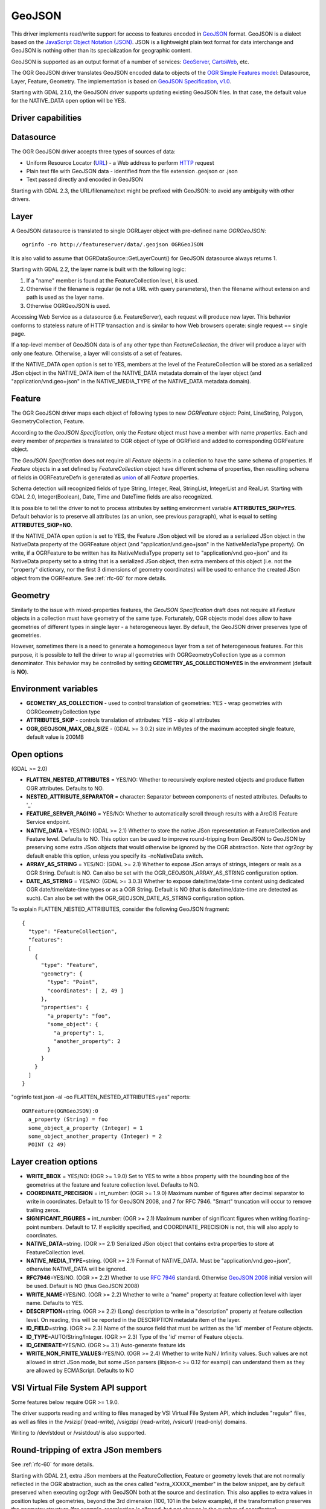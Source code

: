 .. _vector.geojson:

GeoJSON
=======

.. shortname:: GeoJSON

.. built_in_by_default::

This driver implements read/write support for access to features encoded
in `GeoJSON <http://geojson.org/>`__ format. GeoJSON is a dialect based
on the `JavaScript Object Notation (JSON) <http://json.org/>`__. JSON is
a lightweight plain text format for data interchange and GeoJSON is
nothing other than its specialization for geographic content.

GeoJSON is supported as an output format of a number of services:
`GeoServer <http://docs.geoserver.org/2.6.x/en/user/services/wfs/outputformats.html>`__,
`CartoWeb <http://exportgge.sourceforge.net/kml/>`__, etc.

The OGR GeoJSON driver translates GeoJSON encoded data to objects of the
`OGR Simple Features model <ogr_arch.html>`__: Datasource, Layer,
Feature, Geometry. The implementation is based on `GeoJSON
Specification, v1.0 <http://geojson.org/geojson-spec.html>`__.

Starting with GDAL 2.1.0, the GeoJSON driver supports updating existing
GeoJSON files. In that case, the default value for the NATIVE_DATA open
option will be YES.

Driver capabilities
-------------------

.. supports_create::

.. supports_georeferencing::

.. supports_virtualio::

Datasource
----------

The OGR GeoJSON driver accepts three types of sources of data:

-  Uniform Resource Locator (`URL <http://en.wikipedia.org/wiki/URL>`__)
   - a Web address to perform
   `HTTP <http://en.wikipedia.org/wiki/HTTP>`__ request
-  Plain text file with GeoJSON data - identified from the file
   extension .geojson or .json
-  Text passed directly and encoded in GeoJSON

Starting with GDAL 2.3, the URL/filename/text might be prefixed with
GeoJSON: to avoid any ambiguity with other drivers.

Layer
-----

A GeoJSON datasource is translated to single OGRLayer object with
pre-defined name *OGRGeoJSON*:

::

   ogrinfo -ro http://featureserver/data/.geojson OGRGeoJSON

It is also valid to assume that OGRDataSource::GetLayerCount() for
GeoJSON datasource always returns 1.

Starting with GDAL 2.2, the layer name is built with the following
logic:

#. If a "name" member is found at the FeatureCollection level, it is
   used.
#. Otherwise if the filename is regular (ie not a URL with query
   parameters), then the filename without extension and path is used as
   the layer name.
#. Otherwise OGRGeoJSON is used.

Accessing Web Service as a datasource (i.e. FeatureServer), each request
will produce new layer. This behavior conforms to stateless nature of
HTTP transaction and is similar to how Web browsers operate: single
request == single page.

If a top-level member of GeoJSON data is of any other type than
*FeatureCollection*, the driver will produce a layer with only one
feature. Otherwise, a layer will consists of a set of features.

If the NATIVE_DATA open option is set to YES, members at the level of
the FeatureCollection will be stored as a serialized JSon object in the
NATIVE_DATA item of the NATIVE_DATA metadata domain of the layer object
(and "application/vnd.geo+json" in the NATIVE_MEDIA_TYPE of the
NATIVE_DATA metadata domain).

Feature
-------

The OGR GeoJSON driver maps each object of following types to new
*OGRFeature* object: Point, LineString, Polygon, GeometryCollection,
Feature.

According to the *GeoJSON Specification*, only the *Feature* object must
have a member with name *properties*. Each and every member of
*properties* is translated to OGR object of type of OGRField and added
to corresponding OGRFeature object.

The *GeoJSON Specification* does not require all *Feature* objects in a
collection to have the same schema of properties. If *Feature* objects
in a set defined by *FeatureCollection* object have different schema of
properties, then resulting schema of fields in OGRFeatureDefn is
generated as `union <http://en.wikipedia.org/wiki/Union_(set_theory)>`__
of all *Feature* properties.

Schema detection will recognized fields of type String, Integer, Real,
StringList, IntegerList and RealList. Starting with GDAL 2.0,
Integer(Boolean), Date, Time and DateTime fields are also recognized.

It is possible to tell the driver to not to process attributes by
setting environment variable **ATTRIBUTES_SKIP=YES**. Default behavior
is to preserve all attributes (as an union, see previous paragraph),
what is equal to setting **ATTRIBUTES_SKIP=NO**.

If the NATIVE_DATA open option is set to YES, the Feature JSon object
will be stored as a serialized JSon object in the NativeData property of
the OGRFeature object (and "application/vnd.geo+json" in the
NativeMediaType property). On write, if a OGRFeature to be written has
its NativeMediaType property set to "application/vnd.geo+json" and its
NativeData property set to a string that is a serialized JSon object,
then extra members of this object (i.e. not the "property" dictionary,
nor the first 3 dimensions of geometry coordinates) will be used to
enhance the created JSon object from the OGRFeature. See :ref:`rfc-60`
for more details.

Geometry
--------

Similarly to the issue with mixed-properties features, the *GeoJSON
Specification* draft does not require all *Feature* objects in a
collection must have geometry of the same type. Fortunately, OGR objects
model does allow to have geometries of different types in single layer -
a heterogeneous layer. By default, the GeoJSON driver preserves type of
geometries.

However, sometimes there is a need to generate a homogeneous layer from
a set of heterogeneous features. For this purpose, it is possible to
tell the driver to wrap all geometries with OGRGeometryCollection type
as a common denominator. This behavior may be controlled by setting
**GEOMETRY_AS_COLLECTION=YES** in the environment (default is **NO**).

Environment variables
---------------------

-  **GEOMETRY_AS_COLLECTION** - used to control translation of
   geometries: YES - wrap geometries with OGRGeometryCollection type
-  **ATTRIBUTES_SKIP** - controls translation of attributes: YES - skip
   all attributes
-  **OGR_GEOJSON_MAX_OBJ_SIZE** - (GDAL >= 3.0.2) size in MBytes of the maximum
   accepted single feature, default value is 200MB

Open options
------------

(GDAL >= 2.0)

-  **FLATTEN_NESTED_ATTRIBUTES** = YES/NO: Whether to recursively
   explore nested objects and produce flatten OGR attributes. Defaults
   to NO.
-  **NESTED_ATTRIBUTE_SEPARATOR** = character: Separator between
   components of nested attributes. Defaults to '_'
-  **FEATURE_SERVER_PAGING** = YES/NO: Whether to automatically scroll
   through results with a ArcGIS Feature Service endpoint.
-  **NATIVE_DATA** = YES/NO: (GDAL >= 2.1) Whether to store the native
   JSon representation at FeatureCollection and Feature level. Defaults
   to NO. This option can be used to improve round-tripping from GeoJSON
   to GeoJSON by preserving some extra JSon objects that would otherwise
   be ignored by the OGR abstraction. Note that ogr2ogr by default
   enable this option, unless you specify its -noNativeData switch.
-  **ARRAY_AS_STRING** = YES/NO: (GDAL >= 2.1) Whether to expose JSon
   arrays of strings, integers or reals as a OGR String. Default is NO.
   Can also be set with the OGR_GEOJSON_ARRAY_AS_STRING configuration
   option.
-  **DATE_AS_STRING** = YES/NO: (GDAL >= 3.0.3) Whether to expose
   date/time/date-time content using dedicated OGR date/time/date-time types
   or as a OGR String. Default is NO (that is date/time/date-time are
   detected as such).
   Can also be set with the OGR_GEOJSON_DATE_AS_STRING configuration
   option.

To explain FLATTEN_NESTED_ATTRIBUTES, consider the following GeoJSON
fragment:

::

   {
     "type": "FeatureCollection",
     "features":
     [
       {
         "type": "Feature",
         "geometry": {
           "type": "Point",
           "coordinates": [ 2, 49 ]
         },
         "properties": {
           "a_property": "foo",
           "some_object": {
             "a_property": 1,
             "another_property": 2
           }
         }
       }
     ]
   }

"ogrinfo test.json -al -oo FLATTEN_NESTED_ATTRIBUTES=yes" reports:

::

   OGRFeature(OGRGeoJSON):0
     a_property (String) = foo
     some_object_a_property (Integer) = 1
     some_object_another_property (Integer) = 2
     POINT (2 49)

Layer creation options
----------------------

-  **WRITE_BBOX** = YES/NO: (OGR >= 1.9.0) Set to YES to write a bbox
   property with the bounding box of the geometries at the feature and
   feature collection level. Defaults to NO.
-  **COORDINATE_PRECISION** = int_number: (OGR >= 1.9.0) Maximum number
   of figures after decimal separator to write in coordinates. Default
   to 15 for GeoJSON 2008, and 7 for RFC 7946. "Smart" truncation will
   occur to remove trailing zeros.
-  **SIGNIFICANT_FIGURES** = int_number: (OGR >= 2.1) Maximum number of
   significant figures when writing floating-point numbers. Default to
   17. If explicitly specified, and COORDINATE_PRECISION is not, this
   will also apply to coordinates.
-  **NATIVE_DATA**\ =string. (OGR >= 2.1) Serialized JSon object that
   contains extra properties to store at FeatureCollection level.
-  **NATIVE_MEDIA_TYPE**\ =string. (OGR >= 2.1) Format of NATIVE_DATA.
   Must be "application/vnd.geo+json", otherwise NATIVE_DATA will be
   ignored.
-  **RFC7946**\ =YES/NO. (OGR >= 2.2) Whether to use `RFC
   7946 <https://tools.ietf.org/html/rfc7946>`__ standard. Otherwise
   `GeoJSON 2008 <http://geojson.org/geojson-spec.html>`__ initial
   version will be used. Default is NO (thus GeoJSON 2008)
-  **WRITE_NAME**\ =YES/NO. (OGR >= 2.2) Whether to write a "name"
   property at feature collection level with layer name. Defaults to
   YES.
-  **DESCRIPTION**\ =string. (OGR >= 2.2) (Long) description to write in
   a "description" property at feature collection level. On reading,
   this will be reported in the DESCRIPTION metadata item of the layer.
-  **ID_FIELD**\ =string. (OGR >= 2.3) Name of the source field that
   must be written as the 'id' member of Feature objects.
-  **ID_TYPE**\ =AUTO/String/Integer. (OGR >= 2.3) Type of the 'id'
   memer of Feature objects.
-  **ID_GENERATE**\ =YES/NO. (OGR >= 3.1) Auto-generate feature ids
-  **WRITE_NON_FINITE_VALUES**\ =YES/NO. (OGR >= 2.4) Whether to write
   NaN / Infinity values. Such values are not allowed in strict JSon
   mode, but some JSon parsers (libjson-c >= 0.12 for exampl) can
   understand them as they are allowed by ECMAScript. Defaults to NO

VSI Virtual File System API support
-----------------------------------

Some features below require OGR >= 1.9.0.

The driver supports reading and writing to files managed by VSI Virtual
File System API, which includes "regular" files, as well as files in the
/vsizip/ (read-write), /vsigzip/ (read-write), /vsicurl/ (read-only)
domains.

Writing to /dev/stdout or /vsistdout/ is also supported.

Round-tripping of extra JSon members
------------------------------------

See :ref:`rfc-60` for more details.

Starting with GDAL 2.1, extra JSon members at the FeatureCollection,
Feature or geometry levels that are not normally reflected in the OGR
abstraction, such as the ones called "extra_XXXXX_member" in the below
snippet, are by default preserved when executing ogr2ogr with GeoJSON
both at the source and destination. This also applies to extra values in
position tuples of geometries, beyond the 3rd dimension (100, 101 in the
below example), if the transformation preserves the geometry structure
(for example, reprojection is allowed, but not change in the number of
coordinates).

::

   {
     "type": "FeatureCollection",
     "extra_fc_member": "foo",
     "features":
     [
       {
         "type": "Feature",
         "extra_feat_member": "bar",
         "geometry": {
           "type": "Point",
           "extra_geom_member": "baz",
           "coordinates": [ 2, 49, 3, 100, 101 ]
         },
         "properties": {
           "a_property": "foo",
         }
       }
     ]
   }

This behaviour can be turned off by specifying the **-noNativeData**
switch of the ogr2ogr utility.

RFC 7946 write support
----------------------

By default, the driver will write GeoJSON files following GeoJSON 2008
specification. When specifying the RFC7946=YES creation option, the RFC
7946 standard will be used instead.

The differences between the 2 versions are mentioned in `Appendix B of
RFC 7946 <https://tools.ietf.org/html/rfc7946#appendix-B>`__ and
recalled here for what matters to the driver:

-  Coordinates must be geographic over the WGS 84 ellipsoid,
   hence if the spatial reference system specified at layer creation
   time is not EPSG:4326, on-the-fly reprojection will be done by the
   driver.
-  Polygons will be written such as to follow the right-hand rule for
   orientation (counterclockwise external rings, clockwise internal
   rings).
-  The values of a "bbox" array are "[west, south, east, north]", not
   "[minx, miny, maxx, maxy]"
-  Some extension member names (see previous section about
   round/tripping) are forbidden in the FeatureCollection, Feature and
   Geometry objects.
-  The default coordinate precision is 7 decimal digits after decimal
   separator.

Examples
--------

How to dump content of .geojson file:

::

   ogrinfo -ro point.geojson

How to query features from remote service with filtering by attribute:

::

   ogrinfo -ro http://featureserver/cities/.geojson OGRGeoJSON -where "name=Warsaw"

How to translate number of features queried from FeatureServer to ESRI
Shapefile:

::

   ogr2ogr -f "ESRI Shapefile" cities.shp http://featureserver/cities/.geojson OGRGeoJSON

How to translate a ESRI Shapefile into a RFC 7946 GeoJSON file:

::

   ogr2ogr -f GeoJSON cities.json cities.shp -lco RFC7946=YES

See Also
--------

-  `GeoJSON <http://geojson.org/>`__ - encoding geographic content in
   JSON
-  `RFC 7946 <https://tools.ietf.org/html/rfc7946>`__ standard.
-  `GeoJSON 2008 <http://geojson.org/geojson-spec.html>`__ specification
   (obsoleted by RFC 7946).
-  `JSON <http://json.org/>`__ - JavaScript Object Notation
-  :ref:`GeoJSON sequence driver <vector.geojsonseq>`
-  :ref:`ESRI JSon / FeatureService driver <vector.esrijson>`
-  :ref:`TopoJSON driver <vector.topojson>`

